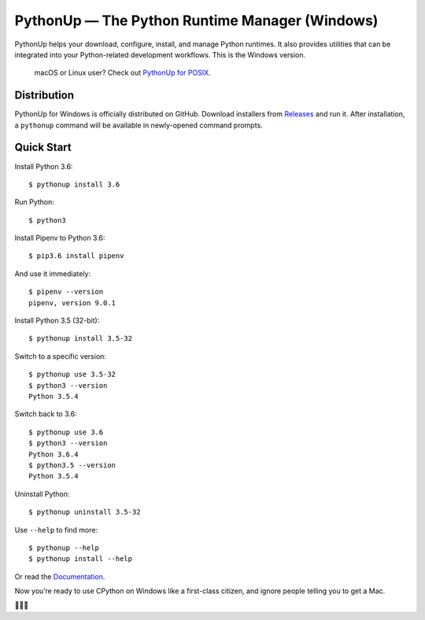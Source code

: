 =================================================
PythonUp — The Python Runtime Manager (Windows)
=================================================

.. image:: https://ci.appveyor.com/api/projects/status/7fdfpbvu2roawg23/branch/master?svg=true
    :target: https://ci.appveyor.com/project/uranusjr/pythonup-windows
    :alt: Build status

.. image:: https://readthedocs.org/projects/pythonup-windows/badge/?version=latest
    :target: https://pythonup-windows.readthedocs.io/en/latest/
    :alt: Documentation Status

PythonUp helps your download, configure, install, and manage Python runtimes.
It also provides utilities that can be integrated into your Python-related
development workflows. This is the Windows version.

.. highlights::

    macOS or Linux user? Check out `PythonUp for POSIX`_.

.. _`PythonUp for POSIX`: https://github.com/uranusjr/pythonup-posix


Distribution
============

PythonUp for Windows is officially distributed on GitHub. Download installers
from `Releases <https://github.com/uranusjr/pythonup-windows/releases>`_ and
run it. After installation, a ``pythonup`` command will be available in
newly-opened command prompts.


Quick Start
===========

Install Python 3.6::

    $ pythonup install 3.6

Run Python::

    $ python3

Install Pipenv to Python 3.6::

    $ pip3.6 install pipenv

And use it immediately::

    $ pipenv --version
    pipenv, version 9.0.1

Install Python 3.5 (32-bit)::

    $ pythonup install 3.5-32

Switch to a specific version::

    $ pythonup use 3.5-32
    $ python3 --version
    Python 3.5.4

Switch back to 3.6::

    $ pythonup use 3.6
    $ python3 --version
    Python 3.6.4
    $ python3.5 --version
    Python 3.5.4

Uninstall Python::

    $ pythonup uninstall 3.5-32

Use ``--help`` to find more::

    $ pythonup --help
    $ pythonup install --help

Or read the `Documentation <https://pythonup-windows.readthedocs.io>`_.

Now you’re ready to use CPython on Windows like a first-class citizen, and
ignore people telling you to get a Mac.

🤔😉😆
